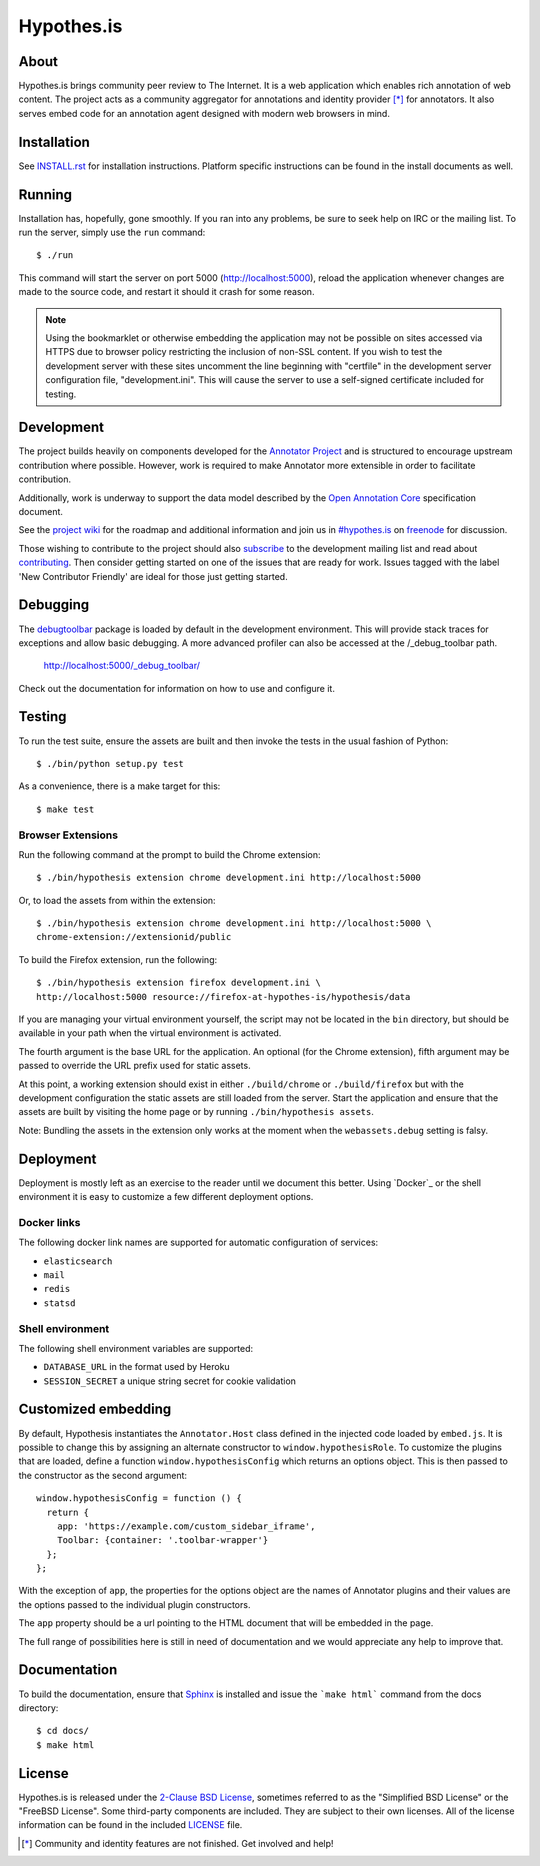 Hypothes.is
===========

.. image:: https://travis-ci.org/hypothesis/h.svg?branch=master
   :target: https://travis-ci.org/hypothesis/h
   :alt: Build Status

About
-----

Hypothes.is brings community peer review to The Internet. It is a web
application which enables rich annotation of web content. The project acts as
a community aggregator for annotations and identity provider [*]_ for
annotators. It also serves embed code for an annotation agent designed with
modern web browsers in mind.

Installation
------------

See `<INSTALL.rst>`_ for installation instructions. Platform specific
instructions can be found in the install documents as well.

Running
-------

Installation has, hopefully, gone smoothly. If you ran into any problems, be
sure to seek help on IRC or the mailing list. To run the server, simply use
the ``run`` command::

    $ ./run

This command will start the server on port 5000 (http://localhost:5000),
reload the application whenever changes are made to the source code, and
restart it should it crash for some reason.

.. note::
    Using the bookmarklet or otherwise embedding the application may not
    be possible on sites accessed via HTTPS due to browser policy restricting
    the inclusion of non-SSL content. If you wish to test the development server
    with these sites uncomment the line beginning with "certfile" in the
    development server configuration file, "development.ini". This will cause
    the server to use a self-signed certificate included for testing.

Development
-----------

The project builds heavily on components developed for the `Annotator Project`_
and is structured to encourage upstream contribution where possible. However,
work is required to make Annotator more extensible in order to facilitate
contribution.

Additionally, work is underway to support the data model described by the
`Open Annotation Core`_ specification document.

See the `project wiki`_ for the roadmap and additional information and
join us in `#hypothes.is`_ on freenode_ for discussion.

Those wishing to contribute to the project should also `subscribe`_ to the
development mailing list and read about `contributing`_. Then consider getting
started on one of the issues that are ready for work. Issues tagged with the
label 'New Contributor Friendly' are ideal for those just getting started.

Debugging
---------

The `debugtoolbar`_ package is loaded by default in the development
environment.  This will provide stack traces for exceptions and allow basic
debugging. A more advanced profiler can also be accessed at the /_debug_toolbar
path.

    http://localhost:5000/_debug_toolbar/

Check out the documentation for information on how to use and configure it.

Testing
-------

To run the test suite, ensure the assets are built and then invoke the tests
in the usual fashion of Python::

    $ ./bin/python setup.py test

As a convenience, there is a make target for this::

    $ make test

Browser Extensions
^^^^^^^^^^^^^^^^^^
Run the following command at the prompt to build the Chrome extension::

    $ ./bin/hypothesis extension chrome development.ini http://localhost:5000

Or, to load the assets from within the extension::

    $ ./bin/hypothesis extension chrome development.ini http://localhost:5000 \
    chrome-extension://extensionid/public

To build the Firefox extension, run the following::

    $ ./bin/hypothesis extension firefox development.ini \
    http://localhost:5000 resource://firefox-at-hypothes-is/hypothesis/data

If you are managing your virtual environment yourself, the script may not be
located in the ``bin`` directory, but should be available in your path when the
virtual environment is activated.

The fourth argument is the base URL for the application. An optional (for the
Chrome extension), fifth argument may be passed to override the URL prefix used
for static assets.

At this point, a working extension should exist in either ``./build/chrome``
or ``./build/firefox`` but with the development configuration the static assets
are still loaded from the server. Start the application and ensure that the
assets are built by visiting the home page or by running
``./bin/hypothesis assets``.

Note: Bundling the assets in the extension only works at the moment when the
``webassets.debug`` setting is falsy.

Deployment
----------

Deployment is mostly left as an exercise to the reader until we document this
better. Using `Docker`_ or the shell environment it is easy to customize a few
different deployment options.

Docker links
^^^^^^^^^^^^

The following docker link names are supported for automatic configuration of
services:

- ``elasticsearch``
- ``mail``
- ``redis``
- ``statsd``

Shell environment
^^^^^^^^^^^^^^^^^

The following shell environment variables are supported:

- ``DATABASE_URL`` in the format used by Heroku
- ``SESSION_SECRET`` a unique string secret for cookie validation

Customized embedding
--------------------

By default, Hypothesis instantiates the ``Annotator.Host`` class defined in
the injected code loaded by ``embed.js``. It is possible to change this by
assigning an alternate constructor to ``window.hypothesisRole``. To customize
the plugins that are loaded, define a function ``window.hypothesisConfig`` which
returns an options object. This is then passed to the constructor as the
second argument::

    window.hypothesisConfig = function () {
      return {
        app: 'https://example.com/custom_sidebar_iframe',
        Toolbar: {container: '.toolbar-wrapper'}
      };
    };

With the exception of ``app``, the properties for the options object are the
names of Annotator plugins and their values are the options passed to the
individual plugin constructors.

The ``app`` property should be a url pointing to the HTML document that will be
embedded in the page.

The full range of possibilities here is still in need of documentation and we
would appreciate any help to improve that.


Documentation
--------------------------

To build the documentation, ensure that Sphinx_ is installed and issue the
```make html``` command from the docs directory::

    $ cd docs/
    $ make html

License
-------

Hypothes.is is released under the `2-Clause BSD License`_, sometimes referred
to as the "Simplified BSD License" or the "FreeBSD License". Some third-party
components are included. They are subject to their own licenses. All of the
license information can be found in the included `<LICENSE>`_ file.

.. [*] Community and identity features are not finished. Get involved and help!
.. _Open Annotation Core: http://openannotation.org/spec/core/
.. _project wiki: https://github.com/hypothesis/h/wiki
.. _#hypothes.is: http://webchat.freenode.net/?channels=hypothes.is
.. _freenode: http://freenode.net/
.. _subscribe: mailto:dev+subscribe@list.hypothes.is
.. _contributing: CONTRIBUTING.rst
.. _Annotator project: http://okfnlabs.org/projects/annotator/
.. _Open Knowledge Foundation: http://okfn.org/
.. _2-Clause BSD License: http://www.opensource.org/licenses/BSD-2-Clause
.. _debugtoolbar: http://docs.pylonsproject.org/projects/pyramid-debugtoolbar/en/latest/
.. _Sphinx: http://sphinx-doc.org/
